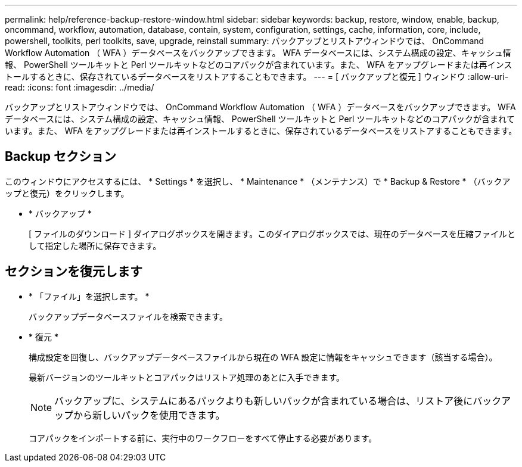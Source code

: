 ---
permalink: help/reference-backup-restore-window.html 
sidebar: sidebar 
keywords: backup, restore, window, enable, backup, oncommand, workflow, automation, database, contain, system, configuration, settings, cache, information, core, include, powershell, toolkits, perl toolkits, save, upgrade, reinstall 
summary: バックアップとリストアウィンドウでは、 OnCommand Workflow Automation （ WFA ）データベースをバックアップできます。 WFA データベースには、システム構成の設定、キャッシュ情報、 PowerShell ツールキットと Perl ツールキットなどのコアパックが含まれています。また、 WFA をアップグレードまたは再インストールするときに、保存されているデータベースをリストアすることもできます。 
---
= [ バックアップと復元 ] ウィンドウ
:allow-uri-read: 
:icons: font
:imagesdir: ../media/


[role="lead"]
バックアップとリストアウィンドウでは、 OnCommand Workflow Automation （ WFA ）データベースをバックアップできます。 WFA データベースには、システム構成の設定、キャッシュ情報、 PowerShell ツールキットと Perl ツールキットなどのコアパックが含まれています。また、 WFA をアップグレードまたは再インストールするときに、保存されているデータベースをリストアすることもできます。



== Backup セクション

このウィンドウにアクセスするには、 * Settings * を選択し、 * Maintenance * （メンテナンス）で * Backup & Restore * （バックアップと復元）をクリックします。

* * バックアップ *
+
[ ファイルのダウンロード ] ダイアログボックスを開きます。このダイアログボックスでは、現在のデータベースを圧縮ファイルとして指定した場所に保存できます。





== セクションを復元します

* * 「ファイル」を選択します。 *
+
バックアップデータベースファイルを検索できます。

* * 復元 *
+
構成設定を回復し、バックアップデータベースファイルから現在の WFA 設定に情報をキャッシュできます（該当する場合）。

+
最新バージョンのツールキットとコアパックはリストア処理のあとに入手できます。

+

NOTE: バックアップに、システムにあるパックよりも新しいパックが含まれている場合は、リストア後にバックアップから新しいパックを使用できます。

+
コアパックをインポートする前に、実行中のワークフローをすべて停止する必要があります。


